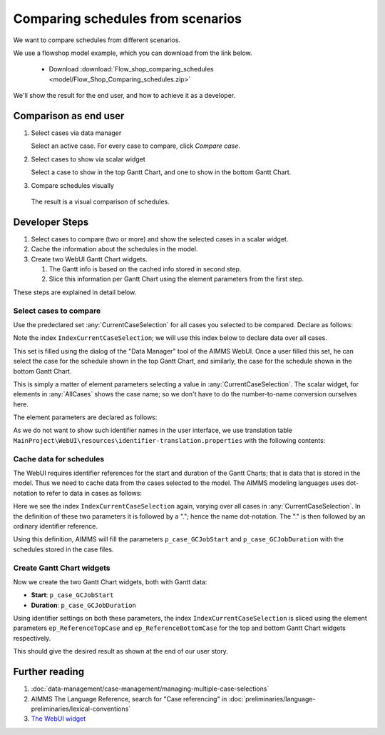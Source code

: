 Comparing schedules from scenarios
===================================

.. Purpose - view and study schedules from different scenarios.

We want to compare schedules from different scenarios.

We use a flowshop model example, which you can download from the link below.

    * Download :download:`Flow_shop_comparing_schedules <model/Flow_Shop_Comparing_schedules.zip>`

We'll show the result for the end user, and how to achieve it as a developer.

Comparison as end user
-----------------------

#.  Select cases via data manager

    .. image:: images/SelectingCaseViaDataManager.png
        :align: center
        
    Select an active case. For every case to compare, click *Compare case*. 

#.  Select cases to show via scalar widget

    .. image:: images/SelectingCasesForTopBottomPresentation.png
        :align: center
        
    Select a case to show in the top Gantt Chart, 
    and one to show in the bottom Gantt Chart.

#.  Compare schedules visually

    .. image:: images/SchedulesFromTwoScenarios.png
        :align: center
        
   The result is a visual comparison of schedules.


Developer Steps
-----------------------------------

#.  Select cases to compare (two or more) and show the selected cases in a scalar widget.

#.  Cache the information about the schedules in the model.

#.  Create two WebUI Gantt Chart widgets.

    #.  The Gantt info is based on the cached info stored in second step.
    
    #.  Slice this information per Gantt Chart using the element parameters from the first step.

These steps are explained in detail below.

Select cases to compare
^^^^^^^^^^^^^^^^^^^^^^^^^^^^^^^^^^^^^^^^^^^^^^^^^^^^^^^^^^^^^^^^^^^^^^^^^^

Use the predeclared set :any:`CurrentCaseSelection` for all cases you selected to be compared.
Declare as follows:

.. code-block:: aimms
    :linenos:
    :emphasize-lines: 4

    Set CurrentCaseSelection {
        SubsetOf: AllCases;
        Text: "The set of cases selected from within the GUI";
        Index: IndexCurrentCaseSelection;
    }

Note the index ``IndexCurrentCaseSelection``; we will use this index below to declare data over all cases.

This set is filled using the dialog of the "Data Manager" tool of the AIMMS WebUI.
Once a user filled this set, he can select the case for the schedule shown in the top Gantt Chart, 
and similarly, the case for the schedule shown in the bottom Gantt Chart.

This is simply a matter of element parameters selecting a value in  :any:`CurrentCaseSelection`.
The scalar widget, for elements in :any:`AllCases` shows the case name; so we don't have to do the number-to-name conversion ourselves here.

The element parameters are declared as follows:

.. code-block:: aimms
    :linenos:

    ElementParameter ep_ReferenceTopCase {
        Range: CurrentCaseSelection;
    }
    ElementParameter ep_ReferenceBottomCase {
        Range: CurrentCaseSelection;
    }

As we do not want to show such identifier names in the user interface, we use translation table ``MainProject\WebUI\resources\identifier-translation.properties`` with the following contents:


.. code-block:: none
    :linenos:

    ep_ReferenceTopCase = Select Schedule for top
    ep_ReferenceBottomCase = Select Schedule for bottom

Cache data for schedules
^^^^^^^^^^^^^^^^^^^^^^^^^^^^^^^^^^^^^^^^^^^^^^^^^^^^^^^^^^^^^^^^^^^^^^^^^^

The WebUI requires identifier references for the start and duration of the Gantt Charts; that is data that is stored in the model. Thus we need to cache data from the cases selected to the model. The AIMMS modeling languages uses dot-notation to refer to data in cases as follows:

.. code-block:: aimms
    :linenos:
    :emphasize-lines: 3,7

    Parameter p_case_GCJobStart {
        IndexDomain: (IndexCurrentCaseSelection,j,m);
        Definition: IndexCurrentCaseSelection.p_GCJobStart(j, m);
    }
    Parameter p_case_GCJobDuration {
        IndexDomain: (IndexCurrentCaseSelection,j,m);
        Definition: IndexCurrentCaseSelection.p_GCJobDuration(j, m);
    }

Here we see the index ``IndexCurrentCaseSelection`` again, varying over all cases in :any:`CurrentCaseSelection`. 
In the definition of these two parameters it is followed by a "."; hence the name dot-notation. 
The "." is then followed by an ordinary identifier reference.

Using this definition, AIMMS will fill the parameters ``p_case_GCJobStart`` and ``p_case_GCJobDuration`` with the schedules stored in the case files.

Create Gantt Chart widgets
^^^^^^^^^^^^^^^^^^^^^^^^^^^^^^^^^^^^^^^^^^^^^^^^^^^^^^^^^^^^^^^^^^^^^^^^^^

Now we create the two Gantt Chart widgets, both with Gantt data:

* **Start**: ``p_case_GCJobStart``

* **Duration**: ``p_case_GCJobDuration``

Using identifier settings on both these parameters, the index ``IndexCurrentCaseSelection`` is sliced using the element parameters ``ep_ReferenceTopCase`` and ``ep_ReferenceBottomCase`` for the top and bottom Gantt Chart widgets respectively. 

This should give the desired result as shown at the end of our user story.



Further reading
-------------------------------

#.  :doc:`data-management/case-management/managing-multiple-case-selections`

#.  AIMMS The Language Reference, search for "Case referencing" in :doc:`preliminaries/language-preliminaries/lexical-conventions`

#.  `The WebUI widget <https://documentation.aimms.com/webui/gantt-chart-widget.html#gantt-chart-widget>`_

